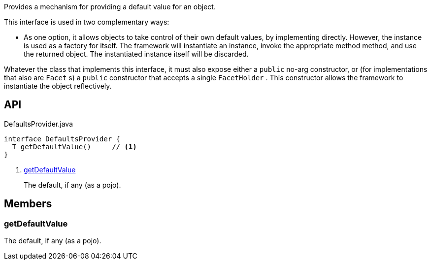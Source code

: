 :Notice: Licensed to the Apache Software Foundation (ASF) under one or more contributor license agreements. See the NOTICE file distributed with this work for additional information regarding copyright ownership. The ASF licenses this file to you under the Apache License, Version 2.0 (the "License"); you may not use this file except in compliance with the License. You may obtain a copy of the License at. http://www.apache.org/licenses/LICENSE-2.0 . Unless required by applicable law or agreed to in writing, software distributed under the License is distributed on an "AS IS" BASIS, WITHOUT WARRANTIES OR  CONDITIONS OF ANY KIND, either express or implied. See the License for the specific language governing permissions and limitations under the License.

Provides a mechanism for providing a default value for an object.

This interface is used in two complementary ways:

* As one option, it allows objects to take control of their own default values, by implementing directly. However, the instance is used as a factory for itself. The framework will instantiate an instance, invoke the appropriate method method, and use the returned object. The instantiated instance itself will be discarded.

Whatever the class that implements this interface, it must also expose either a `public` no-arg constructor, or (for implementations that also are `Facet` s) a `public` constructor that accepts a single `FacetHolder` . This constructor allows the framework to instantiate the object reflectively.

== API

.DefaultsProvider.java
[source,java]
----
interface DefaultsProvider {
  T getDefaultValue()     // <.>
}
----

<.> xref:#getDefaultValue[getDefaultValue]
+
--
The default, if any (as a pojo).
--

== Members

[#getDefaultValue]
=== getDefaultValue

The default, if any (as a pojo).

